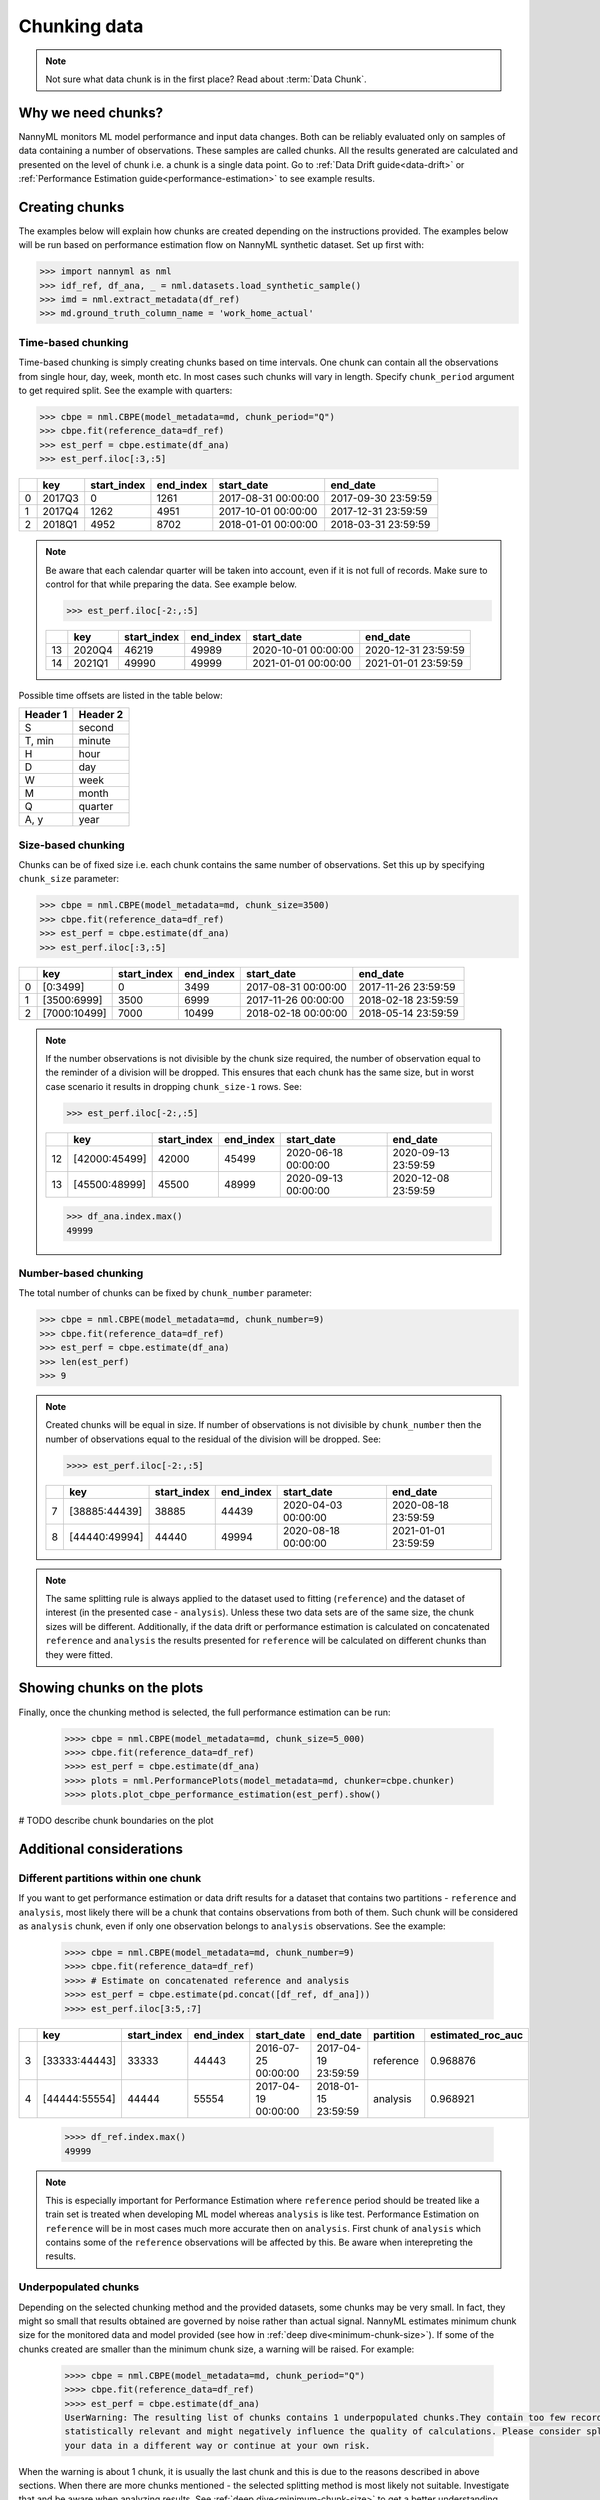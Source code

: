 .. _chunk-data:
====
Chunking data
====

.. note::
    Not sure what data chunk is in the first place? Read about :term:`Data Chunk`.

Why we need chunks?
====
NannyML monitors ML model performance and input data changes. Both can be reliably evaluated only on samples
of data containing a number of observations. These samples are called chunks. All the results generated are
calculated and presented on the level of chunk i.e. a chunk is a single data point. Go to
:ref:`Data Drift guide<data-drift>` or :ref:`Performance Estimation guide<performance-estimation>` to see example
results.


Creating chunks
====

The examples below will explain how chunks are created depending on the instructions provided. The examples below
will be run based on performance estimation flow on NannyML synthetic dataset. Set up first with:

.. code-block:: python

    >>> import nannyml as nml
    >>> idf_ref, df_ana, _ = nml.datasets.load_synthetic_sample()
    >>> imd = nml.extract_metadata(df_ref)
    >>> md.ground_truth_column_name = 'work_home_actual'



Time-based chunking
~~~~~
Time-based chunking is simply creating chunks based on time intervals. One chunk can contain all the observations
from single hour, day, week, month etc. In most cases such chunks will vary in length. Specify ``chunk_period`` argument
to get required split. See the
example with
quarters:

.. code-block:: python

    >>> cbpe = nml.CBPE(model_metadata=md, chunk_period="Q")
    >>> cbpe.fit(reference_data=df_ref)
    >>> est_perf = cbpe.estimate(df_ana)
    >>> est_perf.iloc[:3,:5]

+----+--------+---------------+-------------+---------------------+---------------------+
|    | key    |   start_index |   end_index | start_date          | end_date            |
+====+========+===============+=============+=====================+=====================+
|  0 | 2017Q3 |             0 |        1261 | 2017-08-31 00:00:00 | 2017-09-30 23:59:59 |
+----+--------+---------------+-------------+---------------------+---------------------+
|  1 | 2017Q4 |          1262 |        4951 | 2017-10-01 00:00:00 | 2017-12-31 23:59:59 |
+----+--------+---------------+-------------+---------------------+---------------------+
|  2 | 2018Q1 |          4952 |        8702 | 2018-01-01 00:00:00 | 2018-03-31 23:59:59 |
+----+--------+---------------+-------------+---------------------+---------------------+

.. note::
    Be aware that each calendar quarter will be taken into account, even if it is not full of records. Make sure to control
    for that while preparing the data. See example below.

    .. code-block:: python

        >>> est_perf.iloc[-2:,:5]

    +----+--------+---------------+-------------+---------------------+---------------------+
    |    | key    |   start_index |   end_index | start_date          | end_date            |
    +====+========+===============+=============+=====================+=====================+
    | 13 | 2020Q4 |         46219 |       49989 | 2020-10-01 00:00:00 | 2020-12-31 23:59:59 |
    +----+--------+---------------+-------------+---------------------+---------------------+
    | 14 | 2021Q1 |         49990 |       49999 | 2021-01-01 00:00:00 | 2021-01-01 23:59:59 |
    +----+--------+---------------+-------------+---------------------+---------------------+

Possible time offsets are listed in the table below:

+------------+------------+
| Header 1   | Header 2   |
+============+============+
| S          | second     |
+------------+------------+
| T, min     | minute     |
+------------+------------+
| H          | hour       |
+------------+------------+
| D          | day        |
+------------+------------+
| W          | week       |
+------------+------------+
| M          | month      |
+------------+------------+
| Q          | quarter    |
+------------+------------+
| A, y       | year       |
+------------+------------+


Size-based chunking
~~~~~
Chunks can be of fixed size i.e. each chunk contains the same number of observations. Set this up by specifying
``chunk_size`` parameter:

.. code-block:: python

    >>> cbpe = nml.CBPE(model_metadata=md, chunk_size=3500)
    >>> cbpe.fit(reference_data=df_ref)
    >>> est_perf = cbpe.estimate(df_ana)
    >>> est_perf.iloc[:3,:5]

+----+--------------+---------------+-------------+---------------------+---------------------+
|    | key          |   start_index |   end_index | start_date          | end_date            |
+====+==============+===============+=============+=====================+=====================+
|  0 | [0:3499]     |             0 |        3499 | 2017-08-31 00:00:00 | 2017-11-26 23:59:59 |
+----+--------------+---------------+-------------+---------------------+---------------------+
|  1 | [3500:6999]  |          3500 |        6999 | 2017-11-26 00:00:00 | 2018-02-18 23:59:59 |
+----+--------------+---------------+-------------+---------------------+---------------------+
|  2 | [7000:10499] |          7000 |       10499 | 2018-02-18 00:00:00 | 2018-05-14 23:59:59 |
+----+--------------+---------------+-------------+---------------------+---------------------+


.. note::
    If the number observations is not divisible by the chunk size required, the number of observation equal to the
    reminder of a division will be dropped. This ensures that each chunk has the same size, but in worst case
    scenario it results in dropping ``chunk_size-1`` rows. See:

    .. code-block:: python

        >>> est_perf.iloc[-2:,:5]

    +----+---------------+---------------+-------------+---------------------+---------------------+
    |    | key           |   start_index |   end_index | start_date          | end_date            |
    +====+===============+===============+=============+=====================+=====================+
    | 12 | [42000:45499] |         42000 |       45499 | 2020-06-18 00:00:00 | 2020-09-13 23:59:59 |
    +----+---------------+---------------+-------------+---------------------+---------------------+
    | 13 | [45500:48999] |         45500 |       48999 | 2020-09-13 00:00:00 | 2020-12-08 23:59:59 |
    +----+---------------+---------------+-------------+---------------------+---------------------+

    .. code-block:: python

        >>> df_ana.index.max()
        49999


Number-based chunking
~~~~~
The total number of chunks can be fixed by ``chunk_number`` parameter:

.. code-block:: python

    >>> cbpe = nml.CBPE(model_metadata=md, chunk_number=9)
    >>> cbpe.fit(reference_data=df_ref)
    >>> est_perf = cbpe.estimate(df_ana)
    >>> len(est_perf)
    >>> 9

.. note::
    Created chunks will be equal in size. If number of observations is not divisible by ``chunk_number`` then the
    number of observations equal to the residual of the division will be dropped. See:

    .. code-block:: python

        >>>> est_perf.iloc[-2:,:5]

    +----+---------------+---------------+-------------+---------------------+---------------------+
    |    | key           |   start_index |   end_index | start_date          | end_date            |
    +====+===============+===============+=============+=====================+=====================+
    |  7 | [38885:44439] |         38885 |       44439 | 2020-04-03 00:00:00 | 2020-08-18 23:59:59 |
    +----+---------------+---------------+-------------+---------------------+---------------------+
    |  8 | [44440:49994] |         44440 |       49994 | 2020-08-18 00:00:00 | 2021-01-01 23:59:59 |
    +----+---------------+---------------+-------------+---------------------+---------------------+

.. note::
    The same splitting rule is always applied to the dataset used to fitting (``reference``) and the dataset of
    interest (in the presented case - ``analysis``). Unless these two data sets are of the same size, the chunk sizes
    will be different. Additionally, if the data drift or performance estimation is calculated on concatenated
    ``reference`` and ``analysis`` the results presented for ``reference`` will be calculated on different chunks
    than they were fitted.

Showing chunks on the plots
====
Finally, once the chunking method is selected, the full performance estimation can be run:

    .. code-block:: python

        >>>> cbpe = nml.CBPE(model_metadata=md, chunk_size=5_000)
        >>>> cbpe.fit(reference_data=df_ref)
        >>>> est_perf = cbpe.estimate(df_ana)
        >>>> plots = nml.PerformancePlots(model_metadata=md, chunker=cbpe.chunker)
        >>>> plots.plot_cbpe_performance_estimation(est_perf).show()

.. image:: ../_static/guide-chunking_your_data-pe_plot.svg

# TODO describe chunk boundaries on the plot

Additional considerations
====
Different partitions within one chunk
~~~~~
If you want to get performance estimation or data drift results for a dataset that contains two
partitions - ``reference`` and ``analysis``, most likely there will be a chunk that contains  observations from both of
them. Such chunk will be considered as ``analysis`` chunk, even if only one observation belongs to ``analysis``
observations. See the example:

    .. code-block:: python

        >>>> cbpe = nml.CBPE(model_metadata=md, chunk_number=9)
        >>>> cbpe.fit(reference_data=df_ref)
        >>>> # Estimate on concatenated reference and analysis
        >>>> est_perf = cbpe.estimate(pd.concat([df_ref, df_ana]))
        >>>> est_perf.iloc[3:5,:7]


+----+---------------+---------------+-------------+---------------------+---------------------+-------------+---------------------+
|    | key           |   start_index |   end_index | start_date          | end_date            | partition   |   estimated_roc_auc |
+====+===============+===============+=============+=====================+=====================+=============+=====================+
|  3 | [33333:44443] |         33333 |       44443 | 2016-07-25 00:00:00 | 2017-04-19 23:59:59 | reference   |            0.968876 |
+----+---------------+---------------+-------------+---------------------+---------------------+-------------+---------------------+
|  4 | [44444:55554] |         44444 |       55554 | 2017-04-19 00:00:00 | 2018-01-15 23:59:59 | analysis    |            0.968921 |
+----+---------------+---------------+-------------+---------------------+---------------------+-------------+---------------------+

    .. code-block:: python

        >>>> df_ref.index.max()
        49999

.. note::
    This is especially important for Performance Estimation where ``reference`` period should be treated like a train
    set is treated when developing ML model whereas ``analysis`` is like test. Performance Estimation on
    ``reference`` will be in most cases much more accurate then on ``analysis``. First chunk of ``analysis`` which
    contains some of the ``reference`` observations will be affected by this. Be aware when interepreting the
    results.


Underpopulated chunks
~~~~~
Depending on the selected chunking method and the provided datasets, some chunks may be very small. In fact, they
might so small that results obtained are governed by noise rather than actual signal. NannyML estimates minimum chunk
size for the monitored data and model provided (see how in :ref:`deep dive<minimum-chunk-size>`). If some of the chunks
created are smaller than the minimum chunk size, a warning will be raised. For example:

    .. code-block:: python

        >>>> cbpe = nml.CBPE(model_metadata=md, chunk_period="Q")
        >>>> cbpe.fit(reference_data=df_ref)
        >>>> est_perf = cbpe.estimate(df_ana)
        UserWarning: The resulting list of chunks contains 1 underpopulated chunks.They contain too few records to be
        statistically relevant and might negatively influence the quality of calculations. Please consider splitting
        your data in a different way or continue at your own risk.

When the warning is about 1 chunk, it is usually the last chunk and this is due to the reasons described in above
sections. When there are more chunks mentioned - the selected splitting method is most likely not suitable.
Investigate that and be aware when analyzing results. See :ref:`deep dive<minimum-chunk-size>` to get a better
understanding.

Not enough chunks
~~~~~
Sometimes selected chunking method may result in not enough chunks being generated in the ``reference``
period. NannyML calculates thresholds based on variability of metrics on ``reference`` chunks (# TODO links here to
either deep dives or guides - depending where we describe thresholds for PE and DD). Having 6 chunks is
absolute minimum (which is still far from being comfortable). If there is less than 6 chunks, warning will be raised:

    .. code-block:: python
        >>>> cbpe = nml.CBPE(model_metadata=md, chunk_number=5)
        >>>> cbpe.fit(reference_data=df_ref)
        >>>> est_perf = cbpe.estimate(df_ana)
        UserWarning: The resulting number of chunks is too low.Please consider splitting your data in a different way or
        continue at your own risk.



